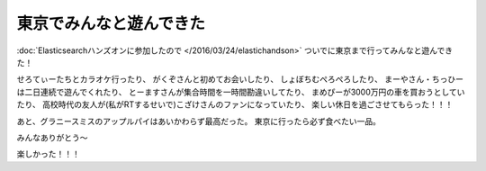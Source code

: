 東京でみんなと遊んできた
================================================================================

:doc:`Elasticsearchハンズオンに参加したので </2016/03/24/elastichandson>`
ついでに東京まで行ってみんなと遊んできた！

せろてぃーたちとカラオケ行ったり、
がくぞさんと初めてお会いしたり、
しょぼちむぺろぺろしたり、
まーやさん・ちっひーは二日連続で遊んでくれたり、
とーますさんが集合時間を一時間勘違いしてたり、
まめぴーが3000万円の車を買おうとしていたり、
高校時代の友人が(私がRTするせいで)こざけさんのファンになっていたり、
楽しい休日を過ごさせてもらった！！！

あと、グラニースミスのアップルパイはあいかわらず最高だった。
東京に行ったら必ず食べたい一品。

.. image:: /images/grannysmith-applepie.*

みんなありがとう〜

楽しかった！！！

.. author:: default
.. categories:: none
.. tags:: log
.. comments::
